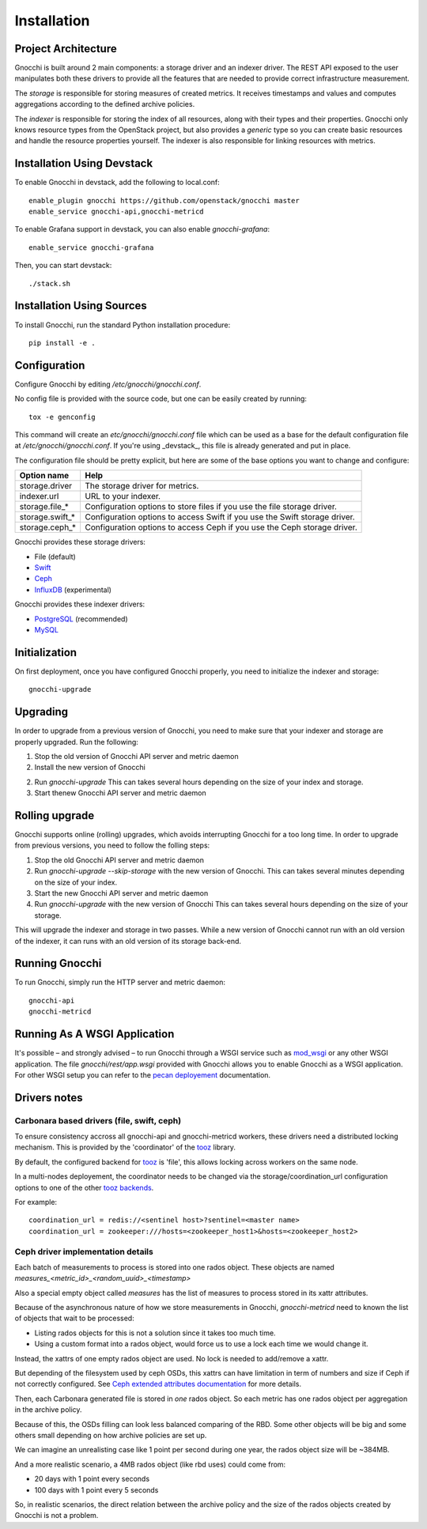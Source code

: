 ==============
 Installation
==============

Project Architecture
======================

Gnocchi is built around 2 main components: a storage driver and an indexer
driver. The REST API exposed to the user manipulates both these drivers to
provide all the features that are needed to provide correct infrastructure
measurement.

The *storage* is responsible for storing measures of created metrics. It
receives timestamps and values and computes aggregations according to the
defined archive policies.

The *indexer* is responsible for storing the index of all resources, along with
their types and their properties. Gnocchi only knows resource types from the
OpenStack project, but also provides a *generic* type so you can create basic
resources and handle the resource properties yourself. The indexer is also
responsible for linking resources with metrics.

Installation Using Devstack
===========================

To enable Gnocchi in devstack, add the following to local.conf:

::

    enable_plugin gnocchi https://github.com/openstack/gnocchi master
    enable_service gnocchi-api,gnocchi-metricd

To enable Grafana support in devstack, you can also enable `gnocchi-grafana`::

    enable_service gnocchi-grafana

Then, you can start devstack:

::

    ./stack.sh


Installation Using Sources
==========================

To install Gnocchi, run the standard Python installation procedure:

::

    pip install -e .


Configuration
=============

Configure Gnocchi by editing `/etc/gnocchi/gnocchi.conf`.

No config file is provided with the source code, but one can be easily
created by running:

::

    tox -e genconfig

This command will create an `etc/gnocchi/gnocchi.conf` file which can be used
as a base for the default configuration file at `/etc/gnocchi/gnocchi.conf`. If
you're using _devstack_, this file is already generated and put in place.

The configuration file should be pretty explicit, but here are some of the base
options you want to change and configure:


+---------------------+---------------------------------------------------+
| Option name         | Help                                              |
+=====================+===================================================+
| storage.driver      | The storage driver for metrics.                   |
+---------------------+---------------------------------------------------+
| indexer.url         | URL to your indexer.                              |
+---------------------+---------------------------------------------------+
| storage.file_*      | Configuration options to store files              |
|                     | if you use the file storage driver.               |
+---------------------+---------------------------------------------------+
| storage.swift_*     | Configuration options to access Swift             |
|                     | if you use the Swift storage driver.              |
+---------------------+---------------------------------------------------+
| storage.ceph_*      | Configuration options to access Ceph              |
|                     | if you use the Ceph storage driver.               |
+---------------------+---------------------------------------------------+


Gnocchi provides these storage drivers:

- File (default)
- `Swift`_
- `Ceph`_
- `InfluxDB`_ (experimental)

Gnocchi provides these indexer drivers:

- `PostgreSQL`_ (recommended)
- `MySQL`_

.. _`Swift`: https://launchpad.net/swift
.. _`Ceph`: http://ceph.com/
.. _`PostgreSQL`: http://postgresql.org
.. _`MySQL`: http://mysql.com
.. _`InfluxDB`: http://influxdb.com

Initialization
==============

On first deployment, once you have configured Gnocchi properly, you need to
initialize the indexer and storage:

::

    gnocchi-upgrade


Upgrading
=========
In order to upgrade from a previous version of Gnocchi, you need to make sure
that your indexer and storage are properly upgraded. Run the following:

1. Stop the old version of Gnocchi API server and metric daemon

2. Install the new version of Gnocchi

2. Run `gnocchi-upgrade`
   This can takes several hours depending on the size of your index and
   storage.

3. Start thenew Gnocchi API server and metric daemon

Rolling upgrade
===============
Gnocchi supports online (rolling) upgrades, which avoids interrupting Gnocchi
for a too long time. In order to upgrade from previous versions, you need to
follow the folling steps:

1. Stop the old Gnocchi API server and metric daemon

2. Run `gnocchi-upgrade --skip-storage` with the new version of Gnocchi.
   This can takes several minutes depending on the size of your index.

3. Start the new Gnocchi API server and metric daemon

4. Run `gnocchi-upgrade` with the new version of Gnocchi
   This can takes several hours depending on the size of your storage.

This will upgrade the indexer and storage in two passes. While a new version of
Gnocchi cannot run with an old version of the indexer, it can runs with an old
version of its storage back-end.

Running Gnocchi
===============

To run Gnocchi, simply run the HTTP server and metric daemon:

::

    gnocchi-api
    gnocchi-metricd


Running As A WSGI Application
=============================

It's possible – and strongly advised – to run Gnocchi through a WSGI
service such as `mod_wsgi`_ or any other WSGI application. The file
`gnocchi/rest/app.wsgi` provided with Gnocchi allows you to enable Gnocchi as
a WSGI application.
For other WSGI setup you can refer to the `pecan deployement`_ documentation.

.. _`mod_wsgi`: https://modwsgi.readthedocs.org/en/master/
.. _`pecan deployement`: http://pecan.readthedocs.org/en/latest/deployment.html#deployment


Drivers notes
=============

Carbonara based drivers (file, swift, ceph)
-------------------------------------------

To ensure consistency accross all gnocchi-api and gnocchi-metricd workers,
these drivers need a distributed locking mechanism. This is provided by the
'coordinator' of the `tooz`_ library.

By default, the configured backend for `tooz`_ is 'file', this allows locking
across workers on the same node.

In a multi-nodes deployement, the coordinator needs to be changed via
the storage/coordination_url configuration options to one of the other
`tooz backends`_.

For example::

    coordination_url = redis://<sentinel host>?sentinel=<master name>
    coordination_url = zookeeper:///hosts=<zookeeper_host1>&hosts=<zookeeper_host2>

.. _`tooz`: http://docs.openstack.org/developer/tooz/
.. _`tooz backends`: http://docs.openstack.org/developer/tooz/drivers.html


Ceph driver implementation details
----------------------------------

Each batch of measurements to process is stored into one rados object.
These objects are named `measures_<metric_id>_<random_uuid>_<timestamp>`

Also a special empty object called `measures` has the list of measures to
process stored in its xattr attributes.

Because of the asynchronous nature of how we store measurements in Gnocchi,
`gnocchi-metricd` need to known the list of objects that wait to be processed:

- Listing rados objects for this is not a solution since it takes too much
  time.
- Using a custom format into a rados object, would force us to use a lock
  each time we would change it.

Instead, the xattrs of one empty rados object are used. No lock is needed to
add/remove a xattr.

But depending of the filesystem used by ceph OSDs, this xattrs can have
limitation in term of numbers and size if Ceph if not correctly configured.
See `Ceph extended attributes documentation`_ for more details.

Then, each Carbonara generated file is stored in *one* rados object.
So each metric has one rados object per aggregation in the archive policy.

Because of this, the OSDs filling can look less balanced comparing of the RBD.
Some other objects will be big and some others small depending on how archive
policies are set up.

We can imagine an unrealisting case like 1 point per second during one year,
the rados object size will be ~384MB.

And a more realistic scenario, a 4MB rados object (like rbd uses) could
come from:

- 20 days with 1 point every seconds
- 100 days with 1 point every 5 seconds

So, in realistic scenarios, the direct relation between the archive policy and
the size of the rados objects created by Gnocchi is not a problem.

.. _`Ceph extended attributes documentation`: http://docs.ceph.com/docs/master/rados/configuration/filestore-config-ref/#extended-attributes
